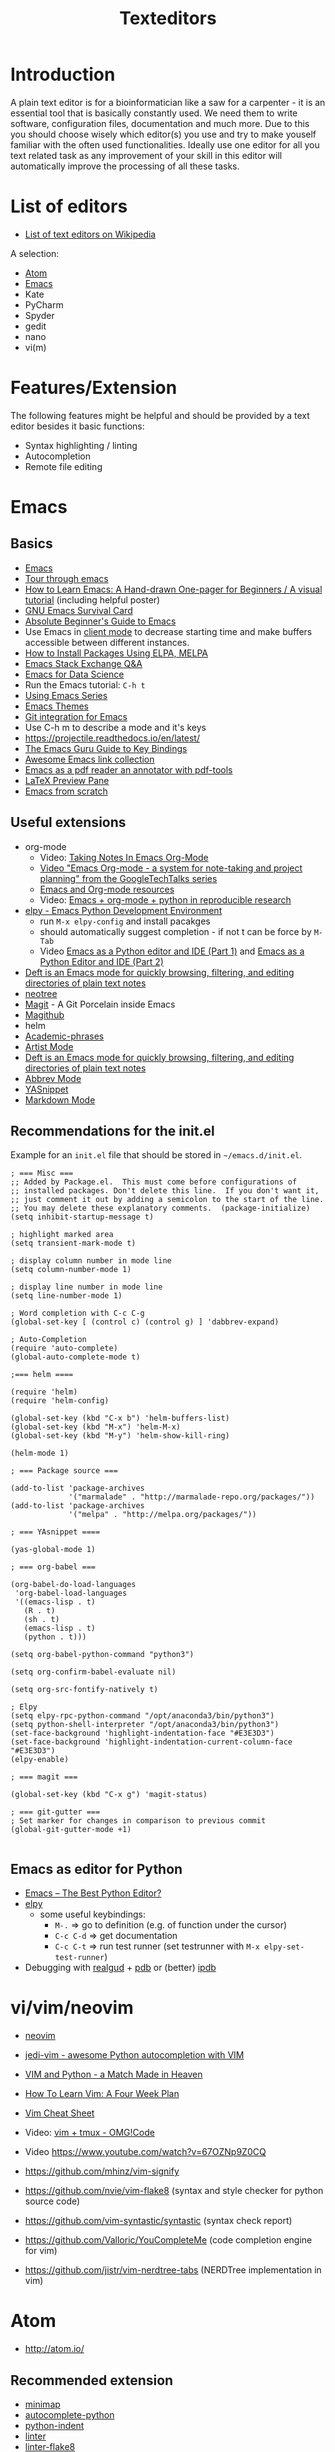 #+TITLE: Texteditors

* Introduction

A plain text editor is for a bioinformatician like a saw for a
carpenter - it is an essential tool that is basically constantly
used. We need them to write software, configuration files,
documentation and much more. Due to this you should choose wisely
which editor(s) you use and try to make youself familiar with the
often used functionalities. Ideally use one editor for all you text
related task as any improvement of your skill in this editor will
automatically improve the processing of all these tasks.

* List of editors

- [[https://en.wikipedia.org/wiki/List_of_text_editors][List of text editors on Wikipedia]]

A selection:
- [[http://atom.io/][Atom]]
- [[https://www.gnu.org/software/emacs/][Emacs]]
- Kate
- PyCharm
- Spyder
- gedit
- nano 
- vi(m)

* Features/Extension

  The following features might be helpful and should be provided by a
  text editor besides it basic functions:
  
  - Syntax highlighting / linting
  - Autocompletion
  - Remote file editing

* Emacs
** Basics
- [[https://www.gnu.org/software/emacs/][Emacs]]
- [[https://www.gnu.org/software/emacs/tour/][Tour through emacs]] 
- [[http://sachachua.com/blog/2013/05/how-to-learn-emacs-a-hand-drawn-one-pager-for-beginners/][How to Learn Emacs: A Hand-drawn One-pager for Beginners / A visual tutorial]] (including helpful poster)
- [[https://www.gnu.org/software/emacs/refcards/pdf/survival.pdf][GNU Emacs Survival Card]]
- [[http://www.jesshamrick.com/2012/09/10/absolute-beginners-guide-to-emacs/][Absolute Beginner's Guide to Emacs]] 
- Use Emacs in [[https://www.emacswiki.org/emacs/EmacsClient][client mode]] to decrease starting time and make buffers
  accessible between different instances.
- [[http://ergoemacs.org/emacs/emacs_package_system.html][How to Install Packages Using ELPA, MELPA]]
- [[https://emacs.stackexchange.com][Emacs Stack Exchange Q&A]]
- [[https://blog.insightdatascience.com/emacs-for-data-science-af814b78eb41][Emacs for Data Science]]
- Run the Emacs tutorial: ~C-h t~
- [[https://cestlaz.github.io/stories/emacs/][Using Emacs Series]]
- [[https://emacsthemes.com/][Emacs Themes]]
- [[https://magit.vc/][Git integration for Emacs]]
- Use C-h m to describe a mode and it's keys
- https://projectile.readthedocs.io/en/latest/
- [[http://www.wilfred.me.uk/blog/2018/01/06/the-emacs-guru-guide-to-key-bindings/][The Emacs Guru Guide to Key Bindings]]
- [[https://github.com/emacs-tw/awesome-emacs/blob/master/README.org][Awesome Emacs link collection]]
- [[http://google-ebook.com/blog/2016/01/13/pdf-tools-in-emacs/][Emacs as a pdf reader an annotator with pdf-tools]]
- [[https://www.emacswiki.org/emacs/LaTeXPreviewPane][LaTeX Preview Pane]]
- [[https://huytd.github.io/emacs-from-scratch.html][Emacs from scratch]]
** Useful extensions
- org-mode
  - Video: [[https://www.youtube.com/watch?v%3DbzZ09dAbLEE][Taking Notes In Emacs Org-Mode]]
  - [[https://www.youtube.com/watch?v%3DoJTwQvgfgMM][Video "Emacs Org-mode - a system for note-taking and project planning" from the GoogleTechTalks series ]]
  - [[https://www.inkandben.com/org-mode-resources][Emacs and Org-mode resources]]
  - Video: [[https://www.youtube.com/watch?v%3D1-dUkyn_fZA][Emacs + org-mode + python in reproducible research]]
- [[https://elpy.readthedocs.io][elpy - Emacs Python Development Environment]] 
  - run ~M-x elpy-config~ and install pacakges
  - should automatically suggest completion - if not t can be force by ~M-Tab~
  - Video [[https://www.youtube.com/watch?v%3D0kuCeS-mfyc][Emacs as a Python editor and IDE (Part 1)]] and [[https://www.youtube.com/watch?v%3DmflvdXKyA_g][Emacs as a Python Editor and IDE (Part 2)]]
- [[https://jblevins.org/projects/deft/][Deft is an Emacs mode for quickly browsing, filtering, and editing directories of plain text notes]]
- [[https://github.com/jaypei/emacs-neotree][neotree]]
- [[https://magit.vc/][Magit]] - A Git Porcelain inside Emacs
- [[https://github.com/vermiculus/magithub/][Magithub]]
- helm
- [[https://github.com/nashamri/academic-phrases][Academic-phrases]]
- [[http://www.lysator.liu.se/~tab/artist/][Artist Mode]]
- [[https://jblevins.org/projects/deft/][Deft is an Emacs mode for quickly browsing, filtering, and editing directories of plain text notes]]
- [[https://www.emacswiki.org/emacs/AbbrevMode][Abbrev Mode]]
- [[https://joaotavora.github.io/yasnippet/][YASnippet]]
- [[https://jblevins.org/projects/markdown-mode/][Markdown Mode]]
** Recommendations for the init.el

Example for an =init.el= file that should be stored in =~/emacs.d/init.el=.

#+BEGIN_SRC 
; === Misc ===
;; Added by Package.el.  This must come before configurations of
;; installed packages. Don't delete this line.  If you don't want it,
;; just comment it out by adding a semicolon to the start of the line.
;; You may delete these explanatory comments.  (package-initialize)
(setq inhibit-startup-message t)

; highlight marked area
(setq transient-mark-mode t)

; display column number in mode line
(setq column-number-mode 1)

; display line number in mode line
(setq line-number-mode 1)

; Word completion with C-c C-g
(global-set-key [ (control c) (control g) ] 'dabbrev-expand)

; Auto-Completion
(require 'auto-complete)
(global-auto-complete-mode t)

;=== helm ====

(require 'helm)
(require 'helm-config)

(global-set-key (kbd "C-x b") 'helm-buffers-list)
(global-set-key (kbd "M-x") 'helm-M-x)
(global-set-key (kbd "M-y") 'helm-show-kill-ring)

(helm-mode 1)

; === Package source ===

(add-to-list 'package-archives
             '("marmalade" . "http://marmalade-repo.org/packages/"))
(add-to-list 'package-archives
             '("melpa" . "http://melpa.org/packages/"))

; === YAsnippet ====

(yas-global-mode 1)

; === org-babel ===

(org-babel-do-load-languages
 'org-babel-load-languages
 '((emacs-lisp . t)
   (R . t)
   (sh . t)
   (emacs-lisp . t)   
   (python . t)))

(setq org-babel-python-command "python3")

(setq org-confirm-babel-evaluate nil)

(setq org-src-fontify-natively t)

; Elpy
(setq elpy-rpc-python-command "/opt/anaconda3/bin/python3")
(setq python-shell-interpreter "/opt/anaconda3/bin/python3")
(set-face-background 'highlight-indentation-face "#E3E3D3")
(set-face-background 'highlight-indentation-current-column-face "#E3E3D3")
(elpy-enable)

; === magit ===

(global-set-key (kbd "C-x g") 'magit-status)

; === git-gutter ===
; Set marker for changes in comparison to previous commit
(global-git-gutter-mode +1)

#+END_SRC

** Emacs as editor for Python
   
- [[https://realpython.com/emacs-the-best-python-editor/][Emacs – The Best Python Editor?]]
- [[https://elpy.readthedocs.io][elpy]]
  - some useful keybindings:
    - ~M-.~ => go to definition (e.g. of function under the cursor)
    - ~C-c C-d~ => get documentation
    - ~C-c C-t~ => run test runner (set testrunner with ~M-x elpy-set-test-runner~)
- Debugging with [[https://github.com/realgud/realgud][realgud]] + [[https://docs.python.org/3/library/pdb.html][pdb]] or (better) [[http:https://github.com/gotcha/ipdb][ipdb]]
* vi/vim/neovim

- [[https://neovim.io/][neovim]]
- [[https://github.com/davidhalter/jedi-vim][jedi-vim - awesome Python autocompletion with VIM]]
- [[https://realpython.com/blog/python/vim-and-python-a-match-made-in-heaven/][VIM and Python - a Match Made in Heaven]]

- [[https://medium.com/@peterxjang/how-to-learn-vim-a-four-week-plan-cd8b376a9b85][How To Learn Vim: A Four Week Plan]]
- [[http://vimsheet.com/][Vim Cheat Sheet]]

- Video: [[https://www.youtube.com/watch?v%3D5r6yzFEXajQ][vim + tmux - OMG!Code ]]
- Video https://www.youtube.com/watch?v=67OZNp9Z0CQ

- https://github.com/mhinz/vim-signify
- https://github.com/nvie/vim-flake8 (syntax and style checker for python source code)
- https://github.com/vim-syntastic/syntastic (syntax check report)
- https://github.com/Valloric/YouCompleteMe (code completion engine for vim)
- https://github.com/jistr/vim-nerdtree-tabs (NERDTree implementation in vim)
* Atom

- http://atom.io/

** Recommended extension
- [[https://atom.io/packages/minimap][minimap]]
- [[https://atom.io/packages/autocomplete-python][autocomplete-python]]
- [[https://atom.io/packages/python-indent][python-indent]]
- [[https://atom.io/packages/linter][linter]]
- [[https://atom.io/packages/linter-flake8][linter-flake8]]
